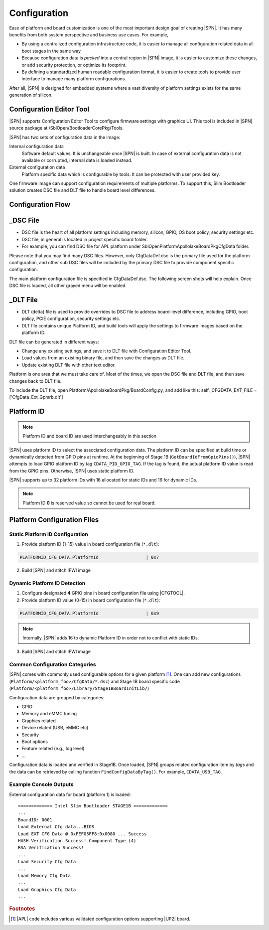 .. _configuration-feature:

Configuration
---------------------

Ease of platform and board customization is one of the most important design goal of creating |SPN|. It has many benefits from both system perspective and business use cases. For example,

* By using a centralized configuration infrastructure code, it is easier to manage all configuration related data in all boot stages in the same way
* Because configuration data is *packed* into a central region in |SPN| image, it is easier to customize these changes, or add security protection, or optimize its footprint.
* By defining a standardized human readable configuration format, it is easier to create tools to provide user interface to manage many platform configurations.

After all, |SPN| is designed for embedded systems where a vast diversity of platform settings exists for the same generation of silicon.

Configuration Editor Tool
^^^^^^^^^^^^^^^^^^^^^^^^^^
|SPN| supports Configuration Editor Tool to configure firmware settings with graphics UI. This tool is included in |SPN| source package at /SblOpen/BootloaderCorePkg/Tools.


|SPN| has two sets of configuration data in the image:

Internal configuration data
  Software default values. It is unchangeable once |SPN| is built. In case of external configuration data is not available or corrupted, internal data is loaded instead.

External configuration data
  Platform specific data which is configurable by tools. It can be protected with user provided key.

.. _Configuration Files and Configuration Flow:

One firmware image can support configuration requirements of multiple platforms. To support this, Slim Bootloader solution creates DSC file and DLT file to handle board level differences.

.. image:: /images/Config1.jpg
         :width: 600
         :alt: Install Ubuntu 1 of 5

Configuration Flow
^^^^^^^^^^^^^^^^^^^^^^^^^^
.. image:: /images/Config2.jpg
         :width: 600
         :alt: Install Ubuntu 1 of 5

_DSC File
^^^^^^^^^^^^
* DSC file is the heart of all platform settings including memory, silicon, GPIO, OS boot policy, security settings etc.
* DSC file, in general is located in project specific board folder. 
* For example, you can find DSC file for APL platform under SblOpen\Platform\ApollolakeBoardPkg\CfgData folder.

Please note that you may find many DSC files. However, only CfgDataDef.dsc is the primary file used for the platform configuration, and other sub DSC files will be included by the primary DSC file to provide component specific configuration.

The main platform configuration file is specified in CfgDataDef.dsc.
The following screen shots will help explain. Once DSC file is loaded, all other grayed menu will be enabled.

.. image:: /images/Config3.jpg

_DLT File
^^^^^^^^^^^^^

* DLT (delta) file is used to provide overrides to DSC file to address board-level difference, including GPIO, boot policy, PCIE configuration, security settings etc.
* DLT file contains unique Platform ID, and build tools will apply the settings to firmware images based on the platform ID.

DLT file can be generated in different ways:

* Change any existing settings, and save it to DLT file with Configuration Editor Tool.
* Load values from an existing binary file, and then save the changes as DLT file. 
* Update existing DLT file with other text editor.

Platform is one area that we must take care of. Most of the times, we open the DSC file and DLT file, and then save changes back to DLT file.

To include the DLT file, open Platform/ApollolakeBoardPkg/BoardConfig.py, and add like this:
self._CFGDATA_EXT_FILE    = ['CfgData_Ext_Gpmrb.dlt']


.. _platform-id:


Platform ID
^^^^^^^^^^^^^

.. note:: Platform ID and board ID are used interchangeably in this section

|SPN| uses platform ID to select the associated configuration data. The platform ID can be specified at build time or dynamically detected from GPIO pins at runtime. At the beginning of Stage 1B (``GetBoardIdFromGpioPins()``), |SPN| attempts to load GPIO platform ID by tag ``CDATA_PID_GPIO_TAG``. If the tag is found, the actual platform ID value is read from the GPIO pins. Otherwise, |SPN| uses static platform ID.

|SPN| supports up to 32 platform IDs with 16 allocated for static IDs and 16 for dynamic IDs.

.. note:: Platform ID **0** is reserved value so cannot be used for real board.


Platform Configuration Files
^^^^^^^^^^^^^^^^^^^^^^^^^^^^^

.. _static-platform-id:

Static Platform ID Configuration
"""""""""""""""""""""""""""""""""

1. Provide platform ID (1-15) value in board configuration file (``*.dlt``):

.. code::

  PLATFORMID_CFG_DATA.PlatformId                  | 0x7

2. Build |SPN| and stitch IFWI image



.. _dynamic-platform-id:

Dynamic Platform ID Detection
"""""""""""""""""""""""""""""""""

1. Configure designated **4** GPIO pins in board configuration file using |CFGTOOL|.

2. Provide platform ID value (0-15) in board configuration file (``*.dlt``):

.. code::

  PLATFORMID_CFG_DATA.PlatformId                  | 0x9

.. note:: Internally, |SPN| adds 16 to dynamic Platform ID in order not to conflict with static IDs.

3. Build |SPN| and stitch IFWI image


Common Configuration Categories
"""""""""""""""""""""""""""""""""
|SPN| comes with commonly used configurable options for a given platform [#f2]_. One can add new configurations (``Platform/<platform_foo>/CfgData/*.dsc``) and Stage 1B board specific code (``Platform/<platform_foo>/Library/Stage1BBoardInitLib/``)

Configuration data are grouped by categories:

* GPIO
* Memory and eMMC tuning
* Graphics related
* Device related (USB, eMMC etc)
* Security
* Boot options
* Feature related (e.g., log level)
* ...

Configuration data is loaded and verified in Stage1B. Once loaded, |SPN| groups related configuration item by *tags* and the data can be retrieved by calling function ``FindConfigDataByTag()``. For example, ``CDATA_USB_TAG``.

Example Console Outputs
"""""""""""""""""""""""""

External configuration data for board (platform 1) is loaded::

  ============= Intel Slim Bootloader STAGE1B =============
  ...
  BoardID: 0001
  Load External Cfg data...BIOS
  Load EXT CFG Data @ 0xFEF05FF8:0x0080 ... Success
  HASH Verification Success! Component Type (4)
  RSA Verification Success!
  ...
  Load Security Cfg Data
  ...
  Load Memory Cfg Data
  ...
  Load Graphics Cfg Data
  ...

.. rubric:: Footnotes

.. [#f2] |APL| code includes various validated configuration options supporting |UP2| board.
